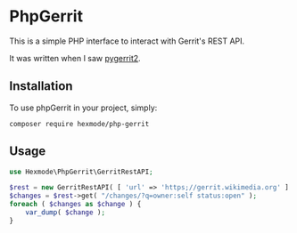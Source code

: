 * PhpGerrit

This is a simple PHP interface to interact with Gerrit's REST API.

It was written when I saw [[https://github.com/dpursehouse/pygerrit2][pygerrit2]].

** Installation

To use phpGerrit in your project, simply:
#+begin_src
composer require hexmode/php-gerrit
#+end_src

** Usage
#+BEGIN_SRC php 
  use Hexmode\PhpGerrit\GerritRestAPI;

  $rest = new GerritRestAPI( [ 'url' => 'https;//gerrit.wikimedia.org' ] );
  $changes = $rest->get( "/changes/?q=owner:self status:open" );
  foreach ( $changes as $change ) {
      var_dump( $change );
  }
#+END_SRC
